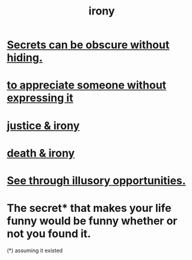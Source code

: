 :PROPERTIES:
:ID:       e8594ff4-8ca0-44ea-a349-f16163c376a7
:END:
#+title: irony
* [[id:dfa2dace-2441-460a-a25f-32fc2233cf08][Secrets can be obscure without hiding.]]
* [[id:b73e838b-17fb-4048-aacb-9d0f1fac3a9b][to appreciate someone without expressing it]]
* [[id:afecc0bb-68d0-4bc5-a656-f277a9a830db][justice & irony]]
* [[id:8f6e74cd-0a1a-48c6-8acf-d16f8efe54b2][death & irony]]
* [[id:73a7935c-5309-46e7-84e1-fb4c292f7ad0][See through illusory opportunities.]]
* The secret* that makes your life funny would be funny whether or not you found it.
  (*) assuming it existed

